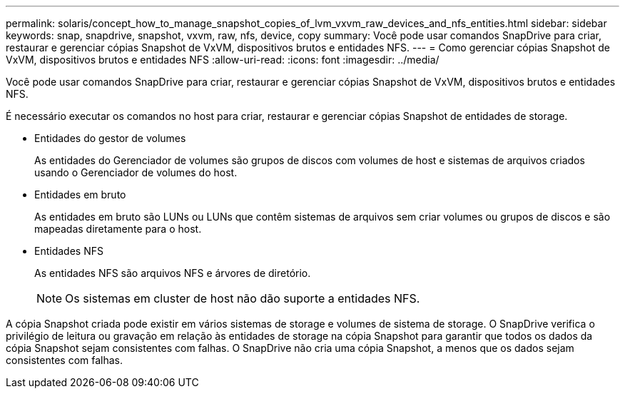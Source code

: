 ---
permalink: solaris/concept_how_to_manage_snapshot_copies_of_lvm_vxvm_raw_devices_and_nfs_entities.html 
sidebar: sidebar 
keywords: snap, snapdrive, snapshot, vxvm, raw, nfs, device, copy 
summary: Você pode usar comandos SnapDrive para criar, restaurar e gerenciar cópias Snapshot de VxVM, dispositivos brutos e entidades NFS. 
---
= Como gerenciar cópias Snapshot de VxVM, dispositivos brutos e entidades NFS
:allow-uri-read: 
:icons: font
:imagesdir: ../media/


[role="lead"]
Você pode usar comandos SnapDrive para criar, restaurar e gerenciar cópias Snapshot de VxVM, dispositivos brutos e entidades NFS.

É necessário executar os comandos no host para criar, restaurar e gerenciar cópias Snapshot de entidades de storage.

* Entidades do gestor de volumes
+
As entidades do Gerenciador de volumes são grupos de discos com volumes de host e sistemas de arquivos criados usando o Gerenciador de volumes do host.

* Entidades em bruto
+
As entidades em bruto são LUNs ou LUNs que contêm sistemas de arquivos sem criar volumes ou grupos de discos e são mapeadas diretamente para o host.

* Entidades NFS
+
As entidades NFS são arquivos NFS e árvores de diretório.

+

NOTE: Os sistemas em cluster de host não dão suporte a entidades NFS.



A cópia Snapshot criada pode existir em vários sistemas de storage e volumes de sistema de storage. O SnapDrive verifica o privilégio de leitura ou gravação em relação às entidades de storage na cópia Snapshot para garantir que todos os dados da cópia Snapshot sejam consistentes com falhas. O SnapDrive não cria uma cópia Snapshot, a menos que os dados sejam consistentes com falhas.

